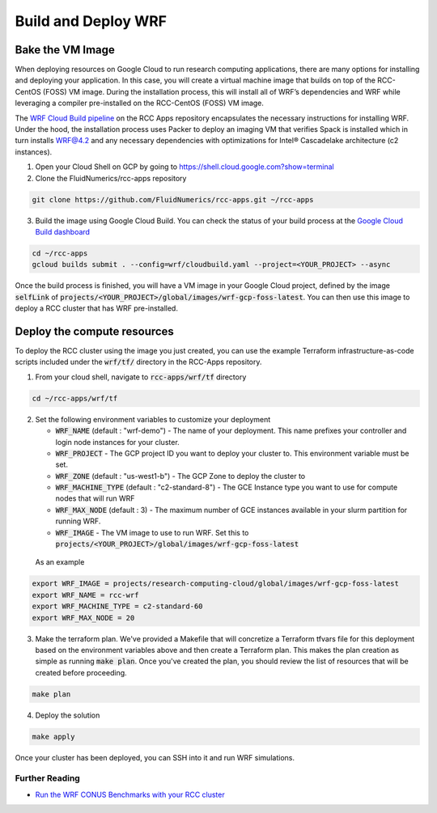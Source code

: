 ########################################
Build and Deploy WRF
########################################


Bake the VM Image
===================
When deploying resources on Google Cloud to run research computing applications, there are many options for installing and deploying your application. In this case, you will create a virtual machine image that builds on top of the RCC-CentOS (FOSS) VM image. During the installation process, this will install all of WRF’s dependencies and WRF while leveraging a compiler pre-installed on the RCC-CentOS (FOSS) VM image.

The `WRF Cloud Build pipeline <https://github.com/FluidNumerics/rcc-apps/blob/main/wrf/cloudbuild.yaml>`_ on the RCC Apps repository encapsulates the necessary instructions for installing WRF. Under the hood, the installation process uses Packer to deploy an imaging VM that verifies Spack is installed which in turn installs WRF@4.2 and any necessary dependencies with optimizations for Intel® Cascadelake architecture (c2 instances).

1. Open your Cloud Shell on GCP by going to https://shell.cloud.google.com?show=terminal
2. Clone the FluidNumerics/rcc-apps repository

.. code-block:: shell

    git clone https://github.com/FluidNumerics/rcc-apps.git ~/rcc-apps

3. Build the image using Google Cloud Build. You can check the status of your build process at the `Google Cloud Build dashboard <https://console.cloud.google.com/cloud-build/builds>`_

.. code-block:: shell

    cd ~/rcc-apps
    gcloud builds submit . --config=wrf/cloudbuild.yaml --project=<YOUR_PROJECT> --async


Once the build process is finished, you will have a VM image in your Google Cloud project, defined by the image :code:`selfLink` of :code:`projects/<YOUR_PROJECT>/global/images/wrf-gcp-foss-latest`. You can then use this image to deploy a RCC cluster that has WRF pre-installed.

Deploy the compute resources
=============================
To deploy the RCC cluster using the image you just created, you can use the example Terraform infrastructure-as-code scripts included under the :code:`wrf/tf/` directory in the RCC-Apps repository.

1. From your cloud shell, navigate to :code:`rcc-apps/wrf/tf` directory
   
.. code-block:: shell

    cd ~/rcc-apps/wrf/tf


2. Set the following environment variables to customize your deployment

   * :code:`WRF_NAME` (default : "wrf-demo") - The name of your deployment. This name prefixes your controller and login node instances for your cluster.
   * :code:`WRF_PROJECT` - The GCP project ID you want to deploy your cluster to. This environment variable must be set.
   * :code:`WRF_ZONE` (default : "us-west1-b") - The GCP Zone to deploy the cluster to
   * :code:`WRF_MACHINE_TYPE` (default : "c2-standard-8") - The GCE Instance type you want to use for compute nodes that will run WRF
   * :code:`WRF_MAX_NODE` (default : 3) - The maximum number of GCE instances available in your slurm partition for running WRF.
   * :code:`WRF_IMAGE` - The VM image to use to run WRF. Set this to :code:`projects/<YOUR_PROJECT>/global/images/wrf-gcp-foss-latest`

  As an example

.. code-block:: shell

    export WRF_IMAGE = projects/research-computing-cloud/global/images/wrf-gcp-foss-latest
    export WRF_NAME = rcc-wrf
    export WRF_MACHINE_TYPE = c2-standard-60
    export WRF_MAX_NODE = 20



3. Make the terraform plan. We've provided a Makefile that will concretize a Terraform tfvars file for this deployment based on the environment variables above and then create a Terraform plan. This makes the plan creation as simple as running :code:`make plan`. Once you've created the plan, you should review the list of resources that will be created before proceeding.
   
.. code-block:: shell

    make plan

4. Deploy the solution

.. code-block:: shell

   make apply


Once your cluster has been deployed, you can SSH into it and run WRF simulations.


===================
Further Reading
===================

* `Run the WRF CONUS Benchmarks with your RCC cluster <https://research-computing-cluster.readthedocs.io/en/latest/Tutorials/run_wrf_benchmarks.html>`_
